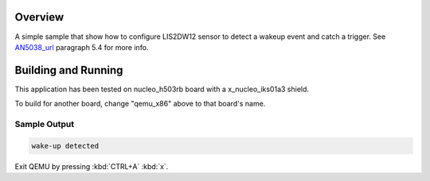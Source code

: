 .. zephyr:code-sample:: lis2dw12_wakeup
   :name: LIS2DW12_WakeUp

   Detect LIS2DW12 sensor wake-up event

Overview
********

A simple sample that show how to configure LIS2DW12 sensor to
detect a wakeup event and catch a trigger. See `AN5038_url`_ paragraph 5.4
for more info.


Building and Running
********************

This application has been tested on nucleo_h503rb board with a x_nucleo_iks01a3
shield.

.. zephyr-app-commands::
   :zephyr-app: lis2dw12_wakeup
   :host-os: unix
   :board: nucleo_h503rb
   :goals: build flash
   :compact:

To build for another board, change "qemu_x86" above to that board's name.

Sample Output
=============

.. code-block:: console

    wake-up detected

Exit QEMU by pressing :kbd:`CTRL+A` :kbd:`x`.

.. _AN5038_url:
    https://www.st.com/resource/en/application_note/an5038-lis2dw12-alwayson-3axis-accelerometer-stmicroelectronics.pdf

